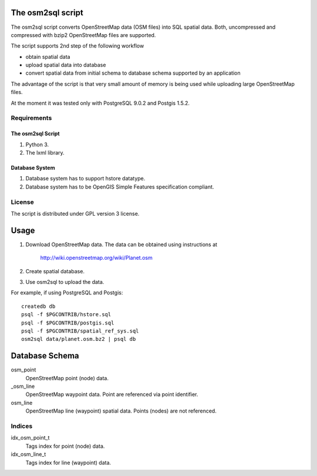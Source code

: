 The osm2sql script
==================
The osm2sql script converts OpenStreetMap data (OSM files) into SQL spatial
data. Both, uncompressed and compressed with bzip2 OpenStreetMap files are
supported.

The script supports 2nd step of the following workflow

- obtain spatial data
- upload spatial data into database
- convert spatial data from initial schema to database schema supported by
  an application

The advantage of the script is that very small amount of memory is being
used while uploading large OpenStreetMap files.

At the moment it was tested only with PostgreSQL 9.0.2 and Postgis 1.5.2.

Requirements
------------
The osm2sql Script
^^^^^^^^^^^^^^^^^^
#. Python 3.
#. The lxml library.

Database System
^^^^^^^^^^^^^^^
#. Database system has to support hstore datatype.
#. Database system has to be OpenGIS Simple Features specification compliant.

License
-------
The script is distributed under GPL version 3 license.

Usage
=====
#. Download OpenStreetMap data. The data can be obtained using instructions at

    http://wiki.openstreetmap.org/wiki/Planet.osm

#. Create spatial database.
#. Use osm2sql to upload the data.

For example, if using PostgreSQL and Postgis::

    createdb db
    psql -f $PGCONTRIB/hstore.sql
    psql -f $PGCONTRIB/postgis.sql
    psql -f $PGCONTRIB/spatial_ref_sys.sql 
    osm2sql data/planet.osm.bz2 | psql db

Database Schema
===============

osm_point
    OpenStreetMap point (node) data.

_osm_line
    OpenStreetMap waypoint data. Point are referenced via point identifier.

osm_line
    OpenStreetMap line (waypoint) spatial data. Points (nodes) are not referenced.

Indices
-------
idx_osm_point_t
    Tags index for point (node) data.
    
idx_osm_line_t
    Tags index for line (waypoint) data.

.. vim: sw=4:et:ai
